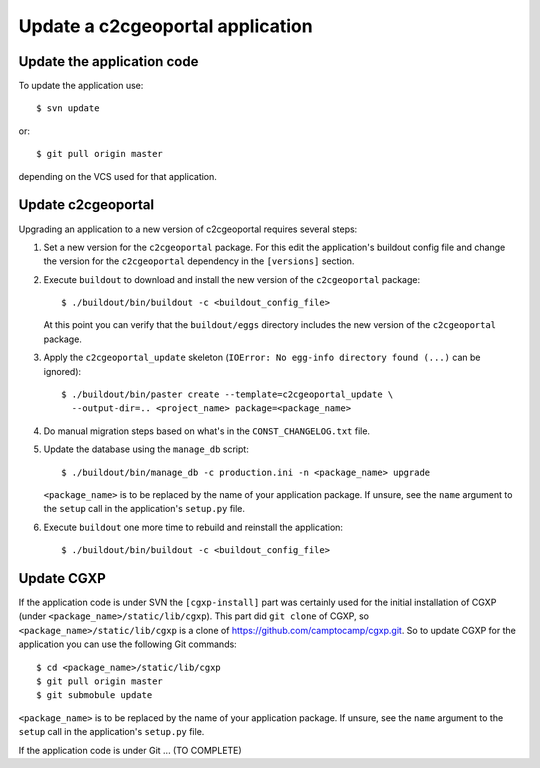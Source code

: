 .. _integrator_update_application:

Update a c2cgeoportal application
=================================

Update the application code
---------------------------

To update the application use::

    $ svn update

or::

    $ git pull origin master

depending on the VCS used for that application.

Update c2cgeoportal
-------------------

Upgrading an application to a new version of c2cgeoportal requires several
steps:

1. Set a new version for the ``c2cgeoportal`` package. For this edit the
   application's buildout config file and change the version for the
   ``c2cgeoportal`` dependency in the ``[versions]`` section.
2. Execute ``buildout`` to download and install the new version of the
   ``c2cgeoportal`` package::

       $ ./buildout/bin/buildout -c <buildout_config_file>

   At this point you can verify that the ``buildout/eggs`` directory
   includes the new version of the ``c2cgeoportal`` package.

3. Apply the ``c2cgeoportal_update`` skeleton (``IOError: No egg-info directory
   found (...)`` can be ignored)::

       $ ./buildout/bin/paster create --template=c2cgeoportal_update \
         --output-dir=.. <project_name> package=<package_name>
4. Do manual migration steps based on what's in the ``CONST_CHANGELOG.txt``
   file.
5. Update the database using the ``manage_db`` script::

        $ ./buildout/bin/manage_db -c production.ini -n <package_name> upgrade

   ``<package_name>`` is to be replaced by the name of your application
   package. If unsure, see the ``name`` argument to the ``setup`` call in the
   application's ``setup.py`` file.

6. Execute ``buildout`` one more time to rebuild and reinstall the
   application::

       $ ./buildout/bin/buildout -c <buildout_config_file>

Update CGXP
-----------

If the application code is under SVN the ``[cgxp-install]`` part was certainly
used for the initial installation of CGXP (under
``<package_name>/static/lib/cgxp``). This part did ``git clone`` of CGXP, so
``<package_name>/static/lib/cgxp`` is a clone of
https://github.com/camptocamp/cgxp.git. So to update CGXP for the application
you can use the following Git commands::

    $ cd <package_name>/static/lib/cgxp
    $ git pull origin master
    $ git submobule update

``<package_name>`` is to be replaced by the name of your application package.
If unsure, see the ``name`` argument to the ``setup`` call in the application's
``setup.py`` file.

If the application code is under Git ... (TO COMPLETE)
